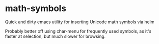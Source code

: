 * math-symbols
Quick and dirty emacs utility for inserting Unicode math symbols via helm

Probably better off using char-menu for frequently used symbols, as it's faster at selection, but much slower for browsing.
